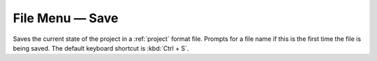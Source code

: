 .. metadata-placeholder

   :authors: - Claus Christensen
             - Yuri Chornoivan
             - Ttguy (https://userbase.kde.org/User:Ttguy)
             - Bushuev (https://userbase.kde.org/User:Bushuev)
             - Carl Schwan <carl@carlschwan.eu>

   :license: Creative Commons License SA 4.0

.. _save:


File Menu — Save
================

.. contents::




Saves the current state of the project in a :ref:`project` format file. Prompts for a file name if this is the first time the file is being saved. The default keyboard shortcut is :kbd:`Ctrl + S`.


